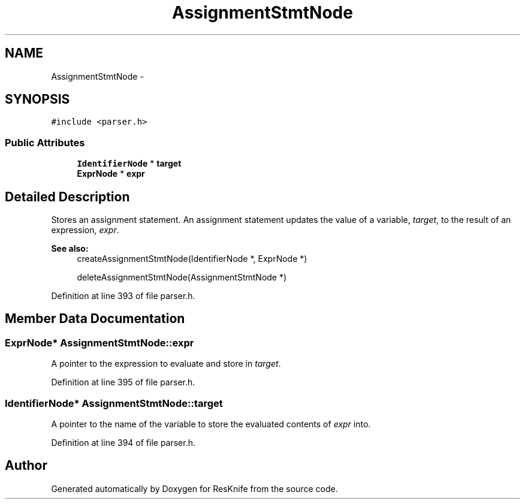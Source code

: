 .TH "AssignmentStmtNode" 3 "Tue May 8 2012" "ResKnife" \" -*- nroff -*-
.ad l
.nh
.SH NAME
AssignmentStmtNode \- 
.SH SYNOPSIS
.br
.PP
.PP
\fC#include <parser\&.h>\fP
.SS "Public Attributes"

.in +1c
.ti -1c
.RI "\fBIdentifierNode\fP * \fBtarget\fP"
.br
.ti -1c
.RI "\fBExprNode\fP * \fBexpr\fP"
.br
.in -1c
.SH "Detailed Description"
.PP 
Stores an assignment statement\&. An assignment statement updates the value of a variable, \fItarget\fP, to the result of an expression, \fIexpr\fP\&.
.PP
\fBSee also:\fP
.RS 4
createAssignmentStmtNode(IdentifierNode *, ExprNode *) 
.PP
deleteAssignmentStmtNode(AssignmentStmtNode *) 
.RE
.PP

.PP
Definition at line 393 of file parser\&.h\&.
.SH "Member Data Documentation"
.PP 
.SS "\fBExprNode\fP* \fBAssignmentStmtNode::expr\fP"
A pointer to the expression to evaluate and store in \fItarget\fP\&. 
.PP
Definition at line 395 of file parser\&.h\&.
.SS "\fBIdentifierNode\fP* \fBAssignmentStmtNode::target\fP"
A pointer to the name of the variable to store the evaluated contents of \fIexpr\fP into\&. 
.PP
Definition at line 394 of file parser\&.h\&.

.SH "Author"
.PP 
Generated automatically by Doxygen for ResKnife from the source code\&.
